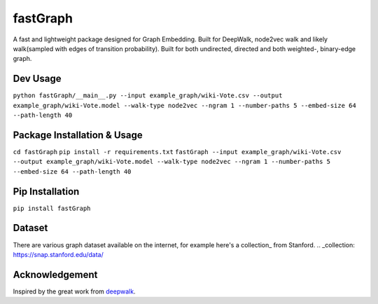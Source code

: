 ===========
fastGraph
===========

A fast and lightweight package designed for Graph Embedding.
Built for DeepWalk, node2vec walk and likely walk(sampled with edges of transition probability).
Built for both undirected, directed and both weighted-, binary-edge graph.


Dev Usage
-------
``python fastGraph/__main__.py --input example_graph/wiki-Vote.csv --output example_graph/wiki-Vote.model
--walk-type node2vec --ngram 1 --number-paths 5 --embed-size 64 --path-length 40``

Package Installation & Usage
-------
``cd fastGraph``
``pip install -r requirements.txt``
``fastGraph --input example_graph/wiki-Vote.csv --output example_graph/wiki-Vote.model
--walk-type node2vec --ngram 1 --number-paths 5 --embed-size 64 --path-length 40``

Pip Installation
-------
``pip install fastGraph``

Dataset
-------
There are various graph dataset available on the internet, for example here's a collection_ from Stanford.
.. _collection: https://snap.stanford.edu/data/

Acknowledgement
-------
Inspired by the great work from deepwalk_.

.. _deepwalk: https://github.com/phanein/deepwalk